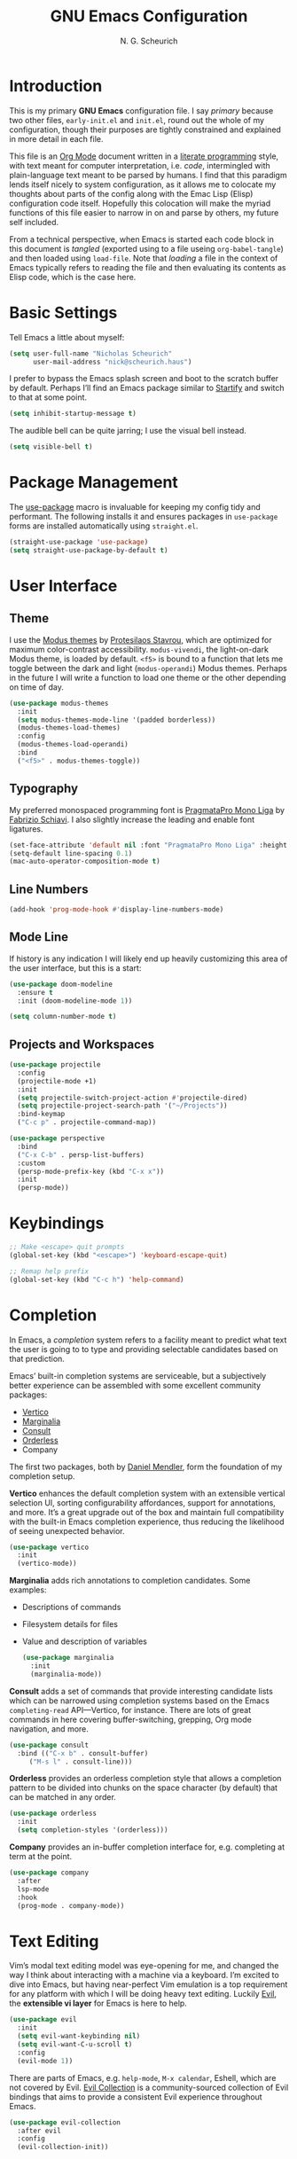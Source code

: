 #+TITLE: GNU Emacs Configuration
#+AUTHOR: N. G. Scheurich
#+EMAIL: nick@scheurich.haus

* Introduction

This is my primary *GNU Emacs* configuration file. I say /primary/ because two other files, =early-init.el= and =init.el=, round out the whole of my configuration, though their purposes are tightly constrained and explained in more detail in each file.

This file is an [[https://orgmode.org/][Org Mode]] document written in a [[https://en.wikipedia.org/wiki/Literate_programming][literate programming]] style, with text meant for computer interpretation, i.e. /code/, intermingled with plain-language text meant to be parsed by humans. I find that this paradigm lends itself nicely to system configuration, as it allows me to colocate my thoughts about parts of the config along with the Emac Lisp (Elisp) configuration code itself. Hopefully this colocation will make the myriad functions of this file easier to narrow in on and parse by others, my future self included.

From a technical perspective, when Emacs is started each code block in this document is /tangled/ (exported using to a file useing =org-babel-tangle=) and then loaded using =load-file=. Note that /loading/ a file in the context of Emacs typically refers to reading the file and then evaluating its contents as Elisp code, which is the case here.

* Basic Settings

Tell Emacs a little about myself:

#+begin_src emacs-lisp
  (setq user-full-name "Nicholas Scheurich"
        user-mail-address "nick@scheurich.haus")
#+end_src

I prefer to bypass the Emacs splash screen and boot to the scratch buffer by default. Perhaps I’ll find an Emacs package similar to [[https://github.com/mhinz/vim-startify][Startify]] and switch to that at some point.

#+begin_src emacs-lisp
  (setq inhibit-startup-message t)
#+end_src

The audible bell can be quite jarring; I use the visual bell instead.

#+begin_src emacs-lisp
  (setq visible-bell t)
#+end_src

* Package Management

The [[https://github.com/jwiegley/use-package][use-package]] macro is invaluable for keeping my config tidy and performant. The following installs it and ensures packages in =use-package= forms are installed automatically using =straight.el=.

#+begin_src emacs-lisp
  (straight-use-package 'use-package)
  (setq straight-use-package-by-default t)
#+end_src

* User Interface
** Theme

I use the [[https://protesilaos.com/emacs/modus-themes][Modus themes]] by [[https://protesilaos.com/][Protesilaos Stavrou]], which are optimized for maximum color-contrast accessibility. =modus-vivendi=, the light-on-dark Modus theme, is loaded by default. =<f5>= is bound to a function that lets me toggle between the dark and light (=modus-operandi=) Modus themes. Perhaps in the future I will write a function to load one theme or the other depending on time of day.

#+begin_src emacs-lisp
  (use-package modus-themes
    :init
    (setq modus-themes-mode-line '(padded borderless))
    (modus-themes-load-themes)
    :config
    (modus-themes-load-operandi)
    :bind
    ("<f5>" . modus-themes-toggle))

#+end_src

** Typography

My preferred monospaced programming font is [[https://fsd.it/shop/fonts/pragmatapro/][PragmataPro Mono Liga]] by [[https://fsd.it/][Fabrizio Schiavi]]. I also slightly increase the leading and enable font ligatures.

#+begin_src emacs-lisp
  (set-face-attribute 'default nil :font "PragmataPro Mono Liga" :height 140)
  (setq-default line-spacing 0.1)
  (mac-auto-operator-composition-mode t)
#+end_src

** Line Numbers
#+begin_src emacs-lisp
(add-hook 'prog-mode-hook #'display-line-numbers-mode)
#+end_src

** Mode Line

If history is any indication I will likely end up heavily customizing this area of the user interface, but this is a start:

#+begin_src emacs-lisp
  (use-package doom-modeline
    :ensure t
    :init (doom-modeline-mode 1))
  
  (setq column-number-mode t)
#+end_src

** Projects and Workspaces

#+begin_src emacs-lisp
  (use-package projectile
    :config
    (projectile-mode +1)
    :init
    (setq projectile-switch-project-action #'projectile-dired)
    (setq projectile-project-search-path '("~/Projects"))
    :bind-keymap
    ("C-c p" . projectile-command-map))

  (use-package perspective
    :bind
    ("C-x C-b" . persp-list-buffers)
    :custom
    (persp-mode-prefix-key (kbd "C-x x"))
    :init
    (persp-mode))
#+end_src

* Keybindings

#+begin_src emacs-lisp
  ;; Make <escape> quit prompts
  (global-set-key (kbd "<escape>") 'keyboard-escape-quit)

  ;; Remap help prefix
  (global-set-key (kbd "C-c h") 'help-command)
#+end_src

* Completion

In Emacs,  a /completion/ system refers to a facility meant to predict what text the user is going to to type and providing selectable candidates based on that prediction.

Emacs’ built-in completion systems are serviceable, but a subjectively better experience can be assembled with some excellent community packages:

- [[https://github.com/minad/vertico][Vertico]]
- [[https://github.com/minad/marginalia][Marginalia]]
- [[https://github.com/minad/consult][Consult]]
- [[https://github.com/oantolin/orderless][Orderless]]
- Company
  
The first two packages, both by [[https://github.com/minad][Daniel Mendler]], form the foundation of my completion setup.

*Vertico* enhances the default completion system with an extensible vertical selection UI, sorting configurability affordances, support for annotations, and more. It’s a great upgrade out of the box and maintain full compatibility with the built-in Emacs completion experience, thus reducing the likelihood of seeing unexpected behavior.

#+begin_src emacs-lisp
  (use-package vertico
    :init
    (vertico-mode))
#+end_src

*Marginalia* adds rich annotations to completion candidates. Some examples:

- Descriptions of commands
- Filesystem details for files
- Value and description of variables

  #+begin_src emacs-lisp
    (use-package marginalia
      :init
      (marginalia-mode))
  #+end_src

*Consult*  adds a set of commands that provide interesting candidate lists which can be narrowed using completion systems based on the Emacs =completing-read= API—Vertico, for instance. There are lots of great commands in here covering buffer-switching, grepping, Org mode navigation, and more.

#+begin_src emacs-lisp
  (use-package consult
    :bind (("C-x b" . consult-buffer)
	   ("M-s l" . consult-line)))
#+end_src

*Orderless* provides an orderless completion style that allows a completion pattern to be divided into chunks on the space character (by default) that can be matched in any order.

#+begin_src emacs-lisp
  (use-package orderless
    :init
    (setq completion-styles '(orderless)))
#+end_src

*Company* provides an in-buffer completion interface for, e.g. completing at term at the point.

#+begin_src emacs-lisp
  (use-package company
    :after
    lsp-mode
    :hook
    (prog-mode . company-mode))
#+end_src

* Text Editing

Vim’s modal text editing model was eye-opening for me, and changed the way I think about interacting with a machine via a keyboard. I’m excited to dive into Emacs, but having near-perfect Vim emulation is a top requirement for any platform with which I will be doing heavy text editing. Luckily [[https://github.com/emacs-evil/evil][Evil]], the *extensible vi layer* for Emacs is here to help.

#+begin_src  emacs-lisp
  (use-package evil
    :init
    (setq evil-want-keybinding nil)
    (setq evil-want-C-u-scroll t)
    :config
    (evil-mode 1))
#+end_src

There are parts of Emacs, e.g. =help-mode=, =M-x calendar=, Eshell, which are not covered by Evil. [[https://github.com/emacs-evil/evil-collection][Evil Collection]] is a community-sourced collection of Evil bindings that aims to provide a consistent Evil experience throughout Emacs.

#+begin_src emacs-lisp
  (use-package evil-collection
    :after evil
    :config
    (evil-collection-init))
#+end_src

* Programming
** Languages

#+begin_src emacs-lisp
  (use-package elixir-mode)

  (use-package nix-mode
    :mode "\\.nix\\'")
#+end_src

** Syntax Checking

#+begin_src emacs-lisp
  (use-package flycheck
    :init (global-flycheck-mode))
#+end_src

** Language Server Protocol

#+begin_src emacs-lisp
  (use-package lsp-mode
    :init
    (setq lsp-keymap-prefix "C-c l")
    :hook ((elixir-mode . lsp)
	   (lsp-mode . lsp-enable-which-key-integration))
    :commands (lsp lsp-deferred))
#+end_src

* Org Mode

Org Mode is one of those parts of Emacs (now an /official/ part) that seems almost universally lauded amongst Emacs users as well as those who have come into contact with it independently. I’m excited to start learning to use it for note taking and task tracking.

#+begin_src emacs-lisp
  (defun ngs/org-mode-visual-fill ()
    (setq visual-fill-column-width 100
          visual-fill-column-center-text t)
    (visual-fill-column-mode 1))

  (use-package visual-fill-column
    :hook (org-mode . ngs/org-mode-visual-fill))
#+end_src

* Collected Miscellany

Code here should be documented and moved to a more appropriate place.

#+begin_src emacs-lisp
  ;; Automatically pair parentheses, et al.
  (electric-pair-mode t)

  ;; Make <escape> quit prompts
  (global-set-key (kbd "<escape>") 'keyboard-escape-quit)

  ;; Remap help prefix
  (global-set-key (kbd "C-c h") 'help-command)

  ;; Confirm before quitting
  (setq confirm-kill-emacs #'yes-or-no-p)

  ;; Resize windows pixel-wise rather than character-wise
  (setq window-resize-pixelwise t)
  (setq frame-resize-pixelwise t)

  ;; Save place in files
  (save-place-mode t)

  ;; Remember input between sessions
  (savehist-mode t)

  ;; Remember recent files
  (recentf-mode t)

  ;; Abbreviate yes/no input
  (defalias 'yes-or-no #'y-or-n-p)

  ;; Show potential keybindings
  (use-package which-key
    :config
    (which-key-mode))

  ;; Get Emacs path from shell $PATH
  (use-package exec-path-from-shell
    :config
    (exec-path-from-shell-initialize))

  ;; direnv integration
  (use-package direnv
    :config
    (direnv-mode))

  ;; Rainbow delimiters
  (use-package rainbow-delimiters
    :hook (prog-mode . rainbow-delimiters-mode))

  ;; Emacs Mini-Buffer Actions Rooted in Keymaps
  (use-package embark
    :bind
    (("C-." . embark-act)))

  ;; Buffer tabs
  (use-package centaur-tabs
    :config
    (centaur-tabs-mode t))

  ;; Full-fledged terminal emulation
  (use-package vterm)

  ;; Display icons
  (use-package all-the-icons
    :if (display-graphic-p))
#+end_src

* Inspiration & Reference

- [[https://github.com/daviwil/emacs-from-scratch][Emacs from Scratch]], a build-along configuration and video series by [[https://youtube.com/c/SystemCrafters][David Wilson]] of System Crafters
- Words, spoken and written, from [[https://protesilaos.com/emacs/][Protesilaos Stavrou]], aka /Prot/
